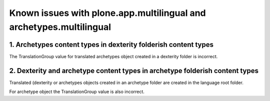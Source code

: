 Known issues with plone.app.multilingual and archetypes.multilingual
====================================================================

1. Archetypes content types in dexterity folderish content types
----------------------------------------------------------------

The TranslationGroup value for translated archetypes object created in a dexterity folder is incorrect.


2. Dexterity and archetype content types in archetype folderish content types
-----------------------------------------------------------------------------

Translated (dexterity or archetypes objects created in an archetype folder are created in the language root folder.

For archetype object the TranslationGroup value is also incorrect.
